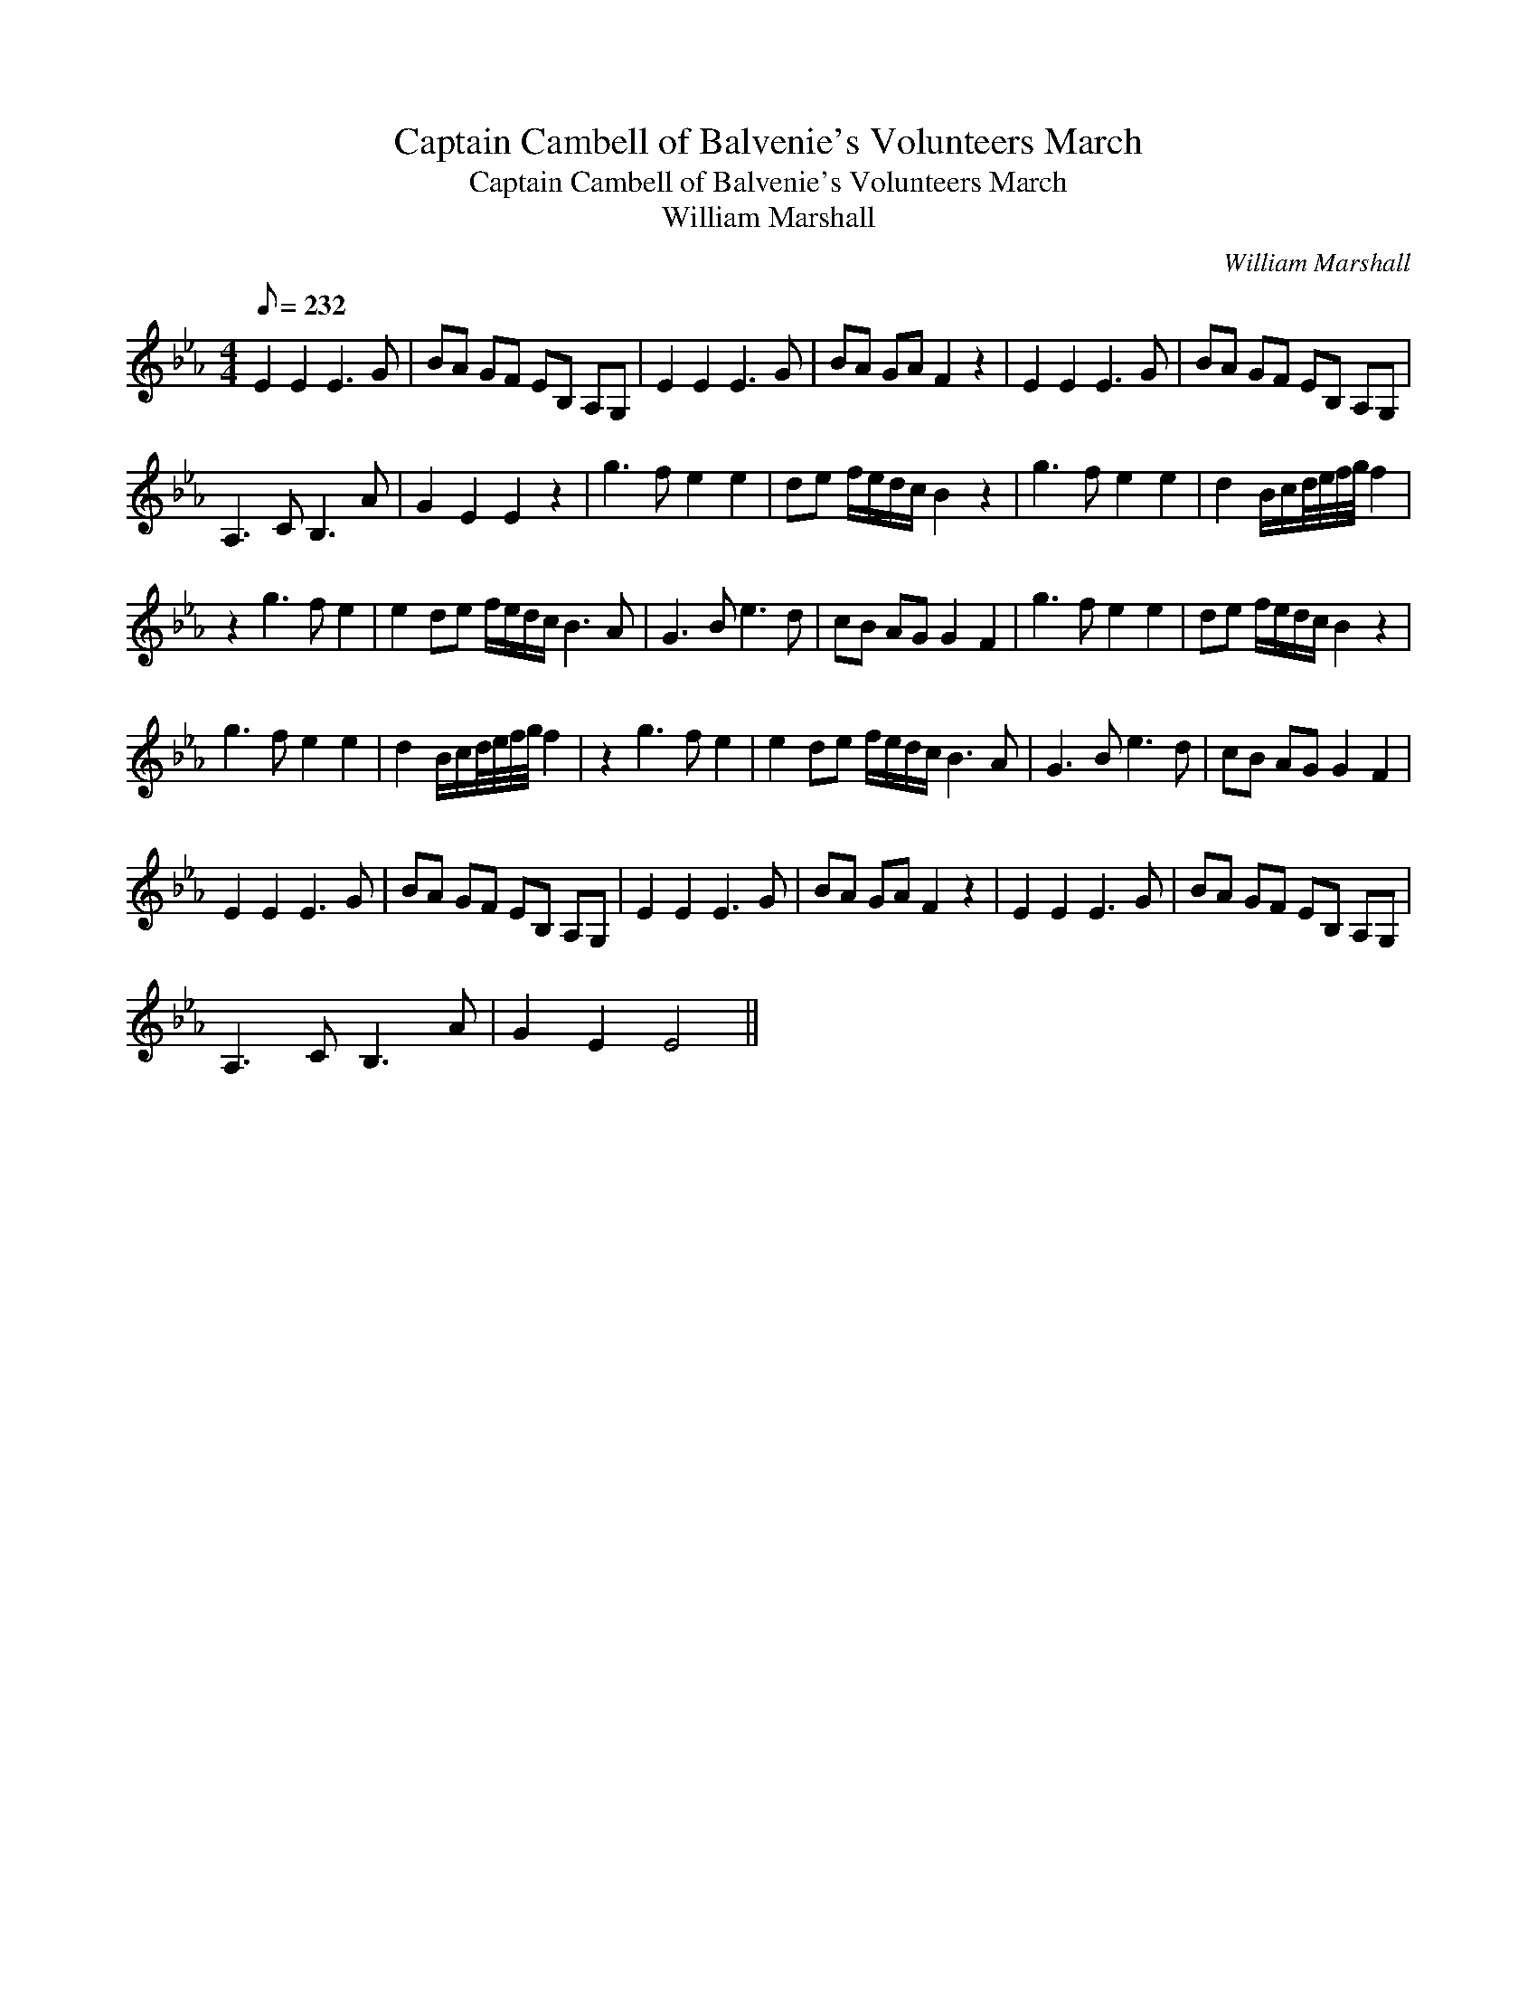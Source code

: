 X:1
T:Captain Cambell of Balvenie's Volunteers March
T:Captain Cambell of Balvenie's Volunteers March
T:William Marshall
C:William Marshall
L:1/8
Q:1/8=232
M:4/4
K:Eb
V:1 treble 
V:1
 E2 E2 E3 G | BA GF EB, A,G, | E2 E2 E3 G | BA GA F2 z2 | E2 E2 E3 G | BA GF EB, A,G, | %6
 A,3 C B,3 A | G2 E2 E2 z2 | g3 f e2 e2 | de f/e/d/c/ B2 z2 | g3 f e2 e2 | d2 B/c/d/4e/4f/4g/4 f2 | %12
 z2 g3 f e2 | e2 de f/e/d/c/ B3 A | G3 B e3 d | cB AG G2 F2 | g3 f e2 e2 | de f/e/d/c/ B2 z2 | %18
 g3 f e2 e2 | d2 B/c/d/4e/4f/4g/4 f2 | z2 g3 f e2 | e2 de f/e/d/c/ B3 A | G3 B e3 d | cB AG G2 F2 | %24
 E2 E2 E3 G | BA GF EB, A,G, | E2 E2 E3 G | BA GA F2 z2 | E2 E2 E3 G | BA GF EB, A,G, | %30
 A,3 C B,3 A | G2 E2 E4 || %32

